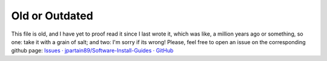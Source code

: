 Old or Outdated
=================

This file is old, and I have yet to proof read it since I last wrote it, which was like, a million years ago or something, so one: take it with a grain of salt; and two: I'm sorry if its wrong! Please, feel free to open an issue on the corresponding github page: `Issues · jpartain89/Software-Install-Guides · GitHub`_

.. _Issues · jpartain89/Software-Install-Guides · GitHub: https://github.com/jpartain89/Software-Install-Guides/issues
